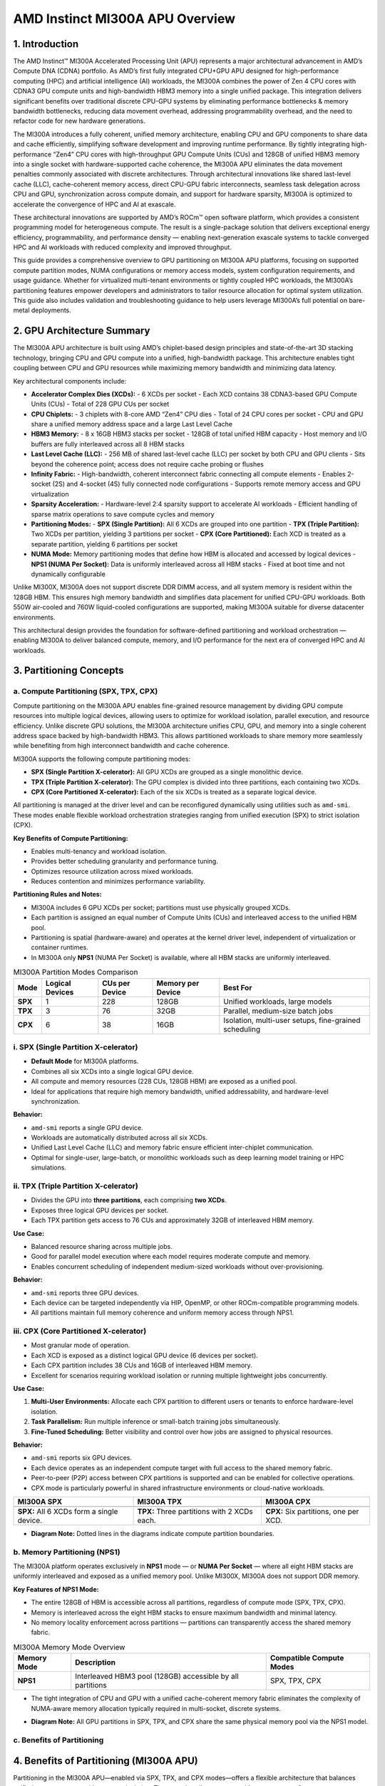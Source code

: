 AMD Instinct MI300A APU Overview
================================

1. Introduction
----------------

The AMD Instinct™ MI300A Accelerated Processing Unit (APU) represents a major architectural advancement in AMD’s Compute DNA (CDNA) portfolio. As AMD’s first fully integrated CPU+GPU APU designed for high-performance computing (HPC) and artificial intelligence (AI) workloads, the MI300A combines the power of Zen 4 CPU cores with CDNA3 GPU compute units and high-bandwidth HBM3 memory into a single unified package. This integration delivers significant benefits over traditional discrete CPU-GPU systems by eliminating performance bottlenecks & memory bandwidth bottlenecks, reducing data movement overhead, addressing programmability overhead, and the need to refactor code for new hardware generations.

The MI300A introduces a fully coherent, unified memory architecture, enabling CPU and GPU components to share data and cache efficiently, simplifying software development and improving runtime performance. By tightly integrating high-performance “Zen4” CPU cores with high-throughput GPU Compute Units (CUs) and 128GB of unified HBM3 memory into a single socket with hardware-supported cache coherence, the MI300A APU eliminates the data movement penalties commonly associated with discrete architectures. Through architectural innovations like shared last-level cache (LLC), cache-coherent memory access, direct CPU-GPU fabric interconnects, seamless task delegation across CPU and GPU, synchronization across compute domain, and support for hardware sparsity, MI300A is optimized to accelerate the convergence of HPC and AI at exascale.

These architectural innovations are supported by AMD’s ROCm™ open software platform, which provides a consistent programming model for heterogeneous compute. The result is a single-package solution that delivers exceptional energy efficiency, programmability, and performance density — enabling next-generation exascale systems to tackle converged HPC and AI workloads with reduced complexity and improved throughput.

This guide provides a comprehensive overview to GPU partitioning on MI300A APU platforms, focusing on supported compute partition modes, NUMA configurations or memory access models, system configuration requirements, and usage guidance. Whether for virtualized multi-tenant environments or tightly coupled HPC workloads, the MI300A’s partitioning features empower developers and administrators to tailor resource allocation for optimal system utilization. This guide also includes validation and troubleshooting guidance to help users leverage MI300A’s full potential on bare-metal deployments.

2. GPU Architecture Summary
---------------------------

The MI300A APU architecture is built using AMD’s chiplet-based design principles and state-of-the-art 3D stacking technology, bringing CPU and GPU compute into a unified, high-bandwidth package. This architecture enables tight coupling between CPU and GPU resources while maximizing memory bandwidth and minimizing data latency.

Key architectural components include:

- **Accelerator Complex Dies (XCDs):**
  - 6 XCDs per socket
  - Each XCD contains 38 CDNA3-based GPU Compute Units (CUs)
  - Total of 228 GPU CUs per socket

- **CPU Chiplets:**
  - 3 chiplets with 8-core AMD “Zen4” CPU dies
  - Total of 24 CPU cores per socket
  - CPU and GPU share a unified memory address space and a large Last Level Cache

- **HBM3 Memory:**
  - 8 x 16GB HBM3 stacks per socket
  - 128GB of total unified HBM capacity
  - Host memory and I/O buffers are fully interleaved across all 8 HBM stacks

- **Last Level Cache (LLC):**
  - 256 MB of shared last-level cache (LLC) per socket by both CPU and GPU clients
  - Sits beyond the coherence point; access does not require cache probing or flushes

- **Infinity Fabric:**
  - High-bandwidth, coherent interconnect fabric connecting all compute elements
  - Enables 2-socket (2S) and 4-socket (4S) fully connected node configurations
  - Supports remote memory access and GPU virtualization

- **Sparsity Acceleration:**
  - Hardware-level 2:4 sparsity support to accelerate AI workloads
  - Efficient handling of sparse matrix operations to save compute cycles and memory

- **Partitioning Modes:**
  - **SPX (Single Partition):** All 6 XCDs are grouped into one partition
  - **TPX (Triple Partition):** Two XCDs per partition, yielding 3 partitions per socket
  - **CPX (Core Partitioned):** Each XCD is treated as a separate partition, yielding 6 partitions per socket

- **NUMA Mode:** Memory partitioning modes that define how HBM is allocated and accessed by logical devices
  - **NPS1 (NUMA Per Socket):** Data is uniformly interleaved across all HBM stacks
  - Fixed at boot time and not dynamically configurable

Unlike MI300X, MI300A does not support discrete DDR DIMM access, and all system memory is resident within the 128GB HBM. This ensures high memory bandwidth and simplifies data placement for unified CPU-GPU workloads. Both 550W air-cooled and 760W liquid-cooled configurations are supported, making MI300A suitable for diverse datacenter environments.

This architectural design provides the foundation for software-defined partitioning and workload orchestration — enabling MI300A to deliver balanced compute, memory, and I/O performance for the next era of converged HPC and AI workloads.



3. Partitioning Concepts
-------------------------

a. Compute Partitioning (SPX, TPX, CPX)
^^^^^^^^^^^^^^^^^^^^^^^^^^^^^^^^^^^^^^^^^^^

Compute partitioning on the MI300A APU enables fine-grained resource management by dividing GPU compute resources into multiple logical devices, allowing users to optimize for workload isolation, parallel execution, and resource efficiency. Unlike discrete GPU solutions, the MI300A architecture unifies CPU, GPU, and memory into a single coherent address space backed by high-bandwidth HBM3. This allows partitioned workloads to share memory more seamlessly while benefiting from high interconnect bandwidth and cache coherence.

MI300A supports the following compute partitioning modes:

- **SPX (Single Partition X-celerator):** All GPU XCDs are grouped as a single monolithic device.
- **TPX (Triple Partition X-celerator):** The GPU complex is divided into three partitions, each containing two XCDs.
- **CPX (Core Partitioned X-celerator):** Each of the six XCDs is treated as a separate logical device.

All partitioning is managed at the driver level and can be reconfigured dynamically using utilities such as ``amd-smi``. These modes enable flexible workload orchestration strategies ranging from unified execution (SPX) to strict isolation (CPX).

**Key Benefits of Compute Partitioning:**

- Enables multi-tenancy and workload isolation.
- Provides better scheduling granularity and performance tuning.
- Optimizes resource utilization across mixed workloads.
- Reduces contention and minimizes performance variability.

**Partitioning Rules and Notes:**

- MI300A includes 6 GPU XCDs per socket; partitions must use physically grouped XCDs.
- Each partition is assigned an equal number of Compute Units (CUs) and interleaved access to the unified HBM pool.
- Partitioning is spatial (hardware-aware) and operates at the kernel driver level, independent of virtualization or container runtimes.
- In MI300A only **NPS1** (NUMA Per Socket) is available, where all HBM stacks are uniformly interleaved.

.. list-table:: MI300A Partition Modes Comparison
    :header-rows: 1

    * - Mode
      - Logical Devices
      - CUs per Device
      - Memory per Device
      - Best For
    * - **SPX**
      - 1
      - 228
      - 128GB
      - Unified workloads, large models
    * - **TPX**
      - 3
      - 76
      - 32GB
      - Parallel, medium-size batch jobs
    * - **CPX**
      - 6
      - 38
      - 16GB
      - Isolation, multi-user setups, fine-grained scheduling

i. SPX (Single Partition X-celerator)
^^^^^^^^^^^^^^^^^^^^^^^^^^^^^^^^^^^^^^

- **Default Mode** for MI300A platforms.
- Combines all six XCDs into a single logical GPU device.
- All compute and memory resources (228 CUs, 128GB HBM) are exposed as a unified pool.
- Ideal for applications that require high memory bandwidth, unified addressability, and hardware-level synchronization.

**Behavior:**

- ``amd-smi`` reports a single GPU device.
- Workloads are automatically distributed across all six XCDs.
- Unified Last Level Cache (LLC) and memory fabric ensure efficient inter-chiplet communication.
- Optimal for single-user, large-batch, or monolithic workloads such as deep learning model training or HPC simulations.

ii. TPX (Triple Partition X-celerator)
^^^^^^^^^^^^^^^^^^^^^^^^^^^^^^^^^^^^^^

- Divides the GPU into **three partitions**, each comprising **two XCDs**.
- Exposes three logical GPU devices per socket.
- Each TPX partition gets access to 76 CUs and approximately 32GB of interleaved HBM memory.

**Use Case:**

- Balanced resource sharing across multiple jobs.
- Good for parallel model execution where each model requires moderate compute and memory.
- Enables concurrent scheduling of independent medium-sized workloads without over-provisioning.

**Behavior:**

- ``amd-smi`` reports three GPU devices.
- Each device can be targeted independently via HIP, OpenMP, or other ROCm-compatible programming models.
- All partitions maintain full memory coherence and uniform memory access through NPS1.

iii. CPX (Core Partitioned X-celerator)
^^^^^^^^^^^^^^^^^^^^^^^^^^^^^^^^^^^^^^^

- Most granular mode of operation.
- Each XCD is exposed as a distinct logical GPU device (6 devices per socket).
- Each CPX partition includes 38 CUs and 16GB of interleaved HBM memory.
- Excellent for scenarios requiring workload isolation or running multiple lightweight jobs concurrently.

**Use Case:**

1. **Multi-User Environments:** Allocate each CPX partition to different users or tenants to enforce hardware-level isolation.
2. **Task Parallelism:** Run multiple inference or small-batch training jobs simultaneously.
3. **Fine-Tuned Scheduling:** Better visibility and control over how jobs are assigned to physical resources.

**Behavior:**

- ``amd-smi`` reports six GPU devices.
- Each device operates as an independent compute target with full access to the shared memory fabric.
- Peer-to-peer (P2P) access between CPX partitions is supported and can be enabled for collective operations.
- CPX mode is particularly powerful in shared infrastructure environments or cloud-native workloads.

.. list-table::
    :header-rows: 1

    * - MI300A SPX
      - MI300A TPX
      - MI300A CPX
    * - .. image:: ../images/mi300a_SPX.png
      - .. image:: ../images/mi300a_TPX.png
      - .. image:: ../images/mi300a_CPX.png
    * - **SPX:** All 6 XCDs form a single device.
      - **TPX:** Three partitions with 2 XCDs each.
      - **CPX:** Six partitions, one per XCD.

- **Diagram Note:** Dotted lines in the diagrams indicate compute partition boundaries.

b. Memory Partitioning (NPS1)
^^^^^^^^^^^^^^^^^^^^^^^^^^^^^^

The MI300A platform operates exclusively in **NPS1** mode — or **NUMA Per Socket** — where all eight HBM stacks are uniformly interleaved and exposed as a unified memory pool. Unlike MI300X, MI300A does not support DDR memory.

**Key Features of NPS1 Mode:**

- The entire 128GB of HBM is accessible across all partitions, regardless of compute mode (SPX, TPX, CPX).
- Memory is interleaved across the eight HBM stacks to ensure maximum bandwidth and minimal latency.
- No memory locality enforcement across partitions — partitions can transparently access the shared memory fabric.

.. list-table:: MI300A Memory Mode Overview
    :header-rows: 1

    * - Memory Mode
      - Description
      - Compatible Compute Modes
    * - **NPS1**
      - Interleaved HBM3 pool (128GB) accessible by all partitions
      - SPX, TPX, CPX

- The tight integration of CPU and GPU with a unified cache-coherent memory fabric eliminates the complexity of NUMA-aware memory allocation typically required in multi-socket, discrete systems.

.. image:: ../images/mi300a_NPS1.png
   :alt: MI300A NPS1 Unified Memory Layout

- **Diagram Note:** All GPU partitions in SPX, TPX, and CPX share the same physical memory pool via the NPS1 model.

c. Benefits of Partitioning
^^^^^^^^^^^^^^^^^^^^^^^^^^^

4. Benefits of Partitioning (MI300A APU)
----------------------------------------

Partitioning in the MI300A APU—enabled via SPX, TPX, and CPX modes—offers a flexible architecture that balances unified memory access with compute isolation. These modes allow system architects to tune performance, resource efficiency, and workload isolation on heterogeneous CPU+GPU platforms.

- **CPX mode in MI300A** enables fine-grained control over the GPU compute fabric by exposing each XCD as a distinct logical GPU. When paired with memory locality-aware execution, CPX mode enhances *parallelism*, *isolation*, and *throughput* for multi-user or multi-tenant systems, particularly in **high-performance computing (HPC)** and **cloud-native inference** environments.

- **TPX mode** serves as a *balanced hybrid mode*, exposing 4 partitions with 2 XCDs each. This is especially beneficial for mid-sized models or workloads that demand more compute capacity and memory than a single XCD can provide, while still requiring workload separation. TPX enables *optimal use of shared CPU and GPU resources*, and aligns well with the shared-memory design of the MI300A APU.

- Partitioning at the compute level enables **dynamic workload management**, where different applications or user sessions can be mapped to different GPU partitions, without interference or scheduling conflicts. This is a key enabler for *simultaneous AI, HPC, and mixed-precision scientific workloads*.

- **Memory-coherent interconnects** in MI300A ensure that each partition can maintain high-bandwidth, low-latency communication with the CPU and system memory. Even when GPUs are logically isolated via CPX, partitions retain access to the shared HBM and DDR memory pools through the CPU’s memory controller, simplifying software complexity for multi-GPU workloads.

- Partitioning also plays a crucial role in **fault containment and serviceability**. In the event of a GPU partition failure, workloads in other partitions can continue unaffected, enhancing system uptime and reducing recovery overheads.

- **Driver-level flexibility** allows runtime switching between SPX, TPX, and CPX modes (subject to reboot in some configurations), enabling operators to adapt the system to workload needs without hardware reconfiguration.

- On MI300A, GPU partitioning also interacts closely with **HMM (Heterogeneous Memory Management)** and **Shared Virtual Memory (SVM)**, enabling user applications to seamlessly share pointers and memory structures across CPU and GPU partitions. This allows for a *unified programming model* that reduces developer complexity and increases code portability.

.. note::

   On MI300A, while **SPX remains the default mode**, CPX and TPX offer compelling benefits for *multi-process environments*, *scientific workflows*, and *latency-sensitive inference* pipelines. Administrators should carefully benchmark their workloads across modes to identify the optimal configuration.
